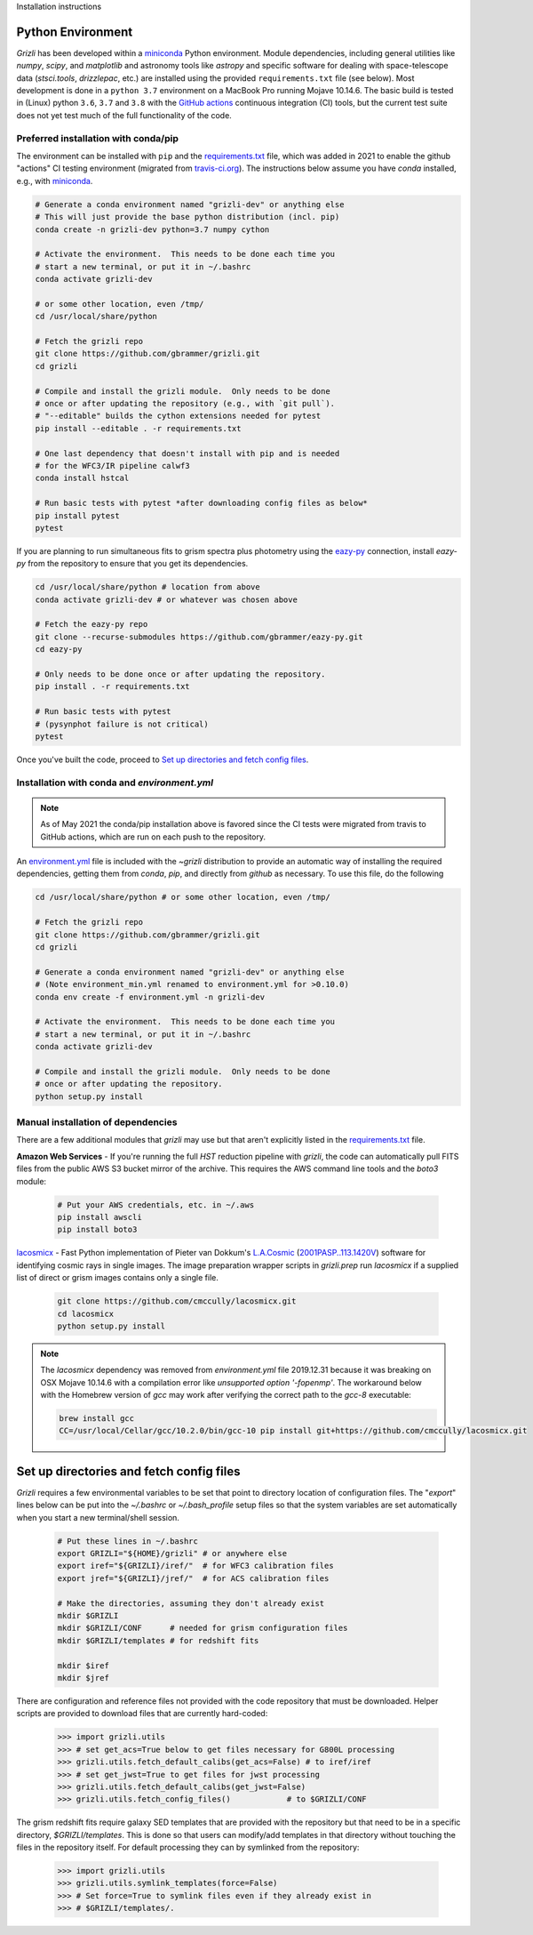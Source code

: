 Installation instructions

Python Environment
------------------

`Grizli` has been developed within a `miniconda
<https://docs.conda.io/en/latest/miniconda.html>`_ Python environment. Module
dependencies, including general utilities like `numpy`, `scipy`, and
`matplotlib` and astronomy tools like `astropy` and specific software for
dealing with space-telescope data (`stsci.tools`, `drizzlepac`, etc.) are
installed using the provided ``requirements.txt`` file (see below). Most
development is done in a ``python 3.7`` environment on a MacBook Pro running
Mojave 10.14.6.  The basic build is tested in (Linux) python ``3.6``,
``3.7`` and ``3.8`` with the `GitHub actions <https://github.com/gbrammer/grizli/actions>`_ continuous integration (CI)
tools, but the current test suite does not yet test much of the full
functionality of the code.

Preferred installation with conda/pip
~~~~~~~~~~~~~~~~~~~~~~~~~~~~~~~~~~~~~
The environment can be installed with ``pip`` and the `requirements.txt <https://github.com/gbrammer/grizli/blob/master/requirements.txt>`_ file, which was added in 2021 to enable the github "actions" CI testing environment (migrated from `travis-ci.org <https://travis-ci.org>`_).  The instructions below assume you have `conda` installed, e.g., with `miniconda
<https://docs.conda.io/en/latest/miniconda.html>`_. 

.. code:: bash
    
    # Generate a conda environment named "grizli-dev" or anything else
    # This will just provide the base python distribution (incl. pip)
    conda create -n grizli-dev python=3.7 numpy cython
            
    # Activate the environment.  This needs to be done each time you 
    # start a new terminal, or put it in ~/.bashrc
    conda activate grizli-dev

    # or some other location, even /tmp/
    cd /usr/local/share/python 

    # Fetch the grizli repo
    git clone https://github.com/gbrammer/grizli.git
    cd grizli
        
    # Compile and install the grizli module.  Only needs to be done
    # once or after updating the repository (e.g., with `git pull`).
    # "--editable" builds the cython extensions needed for pytest
    pip install --editable . -r requirements.txt
    
    # One last dependency that doesn't install with pip and is needed
    # for the WFC3/IR pipeline calwf3
    conda install hstcal
    
    # Run basic tests with pytest *after downloading config files as below*
    pip install pytest
    pytest
    
If you are planning to run simultaneous fits to grism spectra plus photometry using the `eazy-py <https://github.com/gbrammer/eazy-py>`_ connection, install `eazy-py` from the repository to ensure that you get its dependencies.

.. code:: bash

    cd /usr/local/share/python # location from above
    conda activate grizli-dev # or whatever was chosen above
    
    # Fetch the eazy-py repo
    git clone --recurse-submodules https://github.com/gbrammer/eazy-py.git
    cd eazy-py
    
    # Only needs to be done once or after updating the repository.
    pip install . -r requirements.txt

    # Run basic tests with pytest
    # (pysynphot failure is not critical)
    pytest
    
Once you've built the code, proceed to `Set up directories and fetch config files`_.

Installation with conda and `environment.yml`
~~~~~~~~~~~~~~~~~~~~~~~~~~~~~~~~~~~~~~~~~~~~~

.. note:: 

    As of May 2021 the conda/pip installation above is favored since the CI
    tests were migrated from travis to GitHub actions, which are run on each
    push to the repository.

An `environment.yml <https://github.com/gbrammer/grizli/blob/master/environment.yml>`__ file is included with the `~grizli` distribution to 
provide an automatic way of installing the required dependencies, getting
them from `conda`, `pip`, and directly from `github` as necessary.  To use 
this file, do the following

.. code:: bash

    cd /usr/local/share/python # or some other location, even /tmp/

    # Fetch the grizli repo
    git clone https://github.com/gbrammer/grizli.git
    cd grizli
    
    # Generate a conda environment named "grizli-dev" or anything else
    # (Note environment_min.yml renamed to environment.yml for >0.10.0)
    conda env create -f environment.yml -n grizli-dev
            
    # Activate the environment.  This needs to be done each time you 
    # start a new terminal, or put it in ~/.bashrc
    conda activate grizli-dev
    
    # Compile and install the grizli module.  Only needs to be done
    # once or after updating the repository.
    python setup.py install 

Manual installation of dependencies
~~~~~~~~~~~~~~~~~~~~~~~~~~~~~~~~~~~

There are a few additional modules that `grizli` may use but that aren't explicitly listed in the `requirements.txt <https://github.com/gbrammer/grizli/blob/master/requirements.txt>`_ file.   

**Amazon Web Services** - If you're running the full *HST* reduction pipeline with `grizli`, the code can automatically pull FITS files from the public AWS S3 bucket mirror of the archive. This requires the AWS command line tools and the `boto3` module:

    .. code:: bash

        # Put your AWS credentials, etc. in ~/.aws 
        pip install awscli
        pip install boto3    

`lacosmicx <https://github.com/cmccully/lacosmicx>`__ - Fast Python
implementation of Pieter van Dokkum's `L.A.Cosmic
<http://www.astro.yale.edu/dokkum/lacosmic/>`__ (`2001PASP..113.1420V
<http://adsabs.harvard.edu/abs/2001PASP..113.1420V>`__) software for
identifying cosmic rays in single images. The image preparation wrapper
scripts in `grizli.prep` run `lacosmicx` if a supplied list of direct or grism
images contains only a single file.

    .. code:: bash

        git clone https://github.com/cmccully/lacosmicx.git
        cd lacosmicx
        python setup.py install

.. note::
    
    The `lacosmicx` dependency was removed from `environment.yml` file
    2019.12.31 because it was breaking on OSX Mojave 10.14.6 with a
    compilation error like `unsupported option '-fopenmp'`. The workaround
    below with the Homebrew version of `gcc` may work after verifying the
    correct path to the `gcc-8` executable:
    
    .. code:: bash
        
        brew install gcc
        CC=/usr/local/Cellar/gcc/10.2.0/bin/gcc-10 pip install git+https://github.com/cmccully/lacosmicx.git


Set up directories and fetch config files
-----------------------------------------
`Grizli` requires a few environmental variables to be set that point to
directory location of configuration files. The "`export`" lines below can be
put into the *~/.bashrc* or *~/.bash_profile* setup files so that the system
variables are set automatically when you start a new terminal/shell session.

    .. code:: bash
        
        # Put these lines in ~/.bashrc
        export GRIZLI="${HOME}/grizli" # or anywhere else
        export iref="${GRIZLI}/iref/"  # for WFC3 calibration files
        export jref="${GRIZLI}/jref/"  # for ACS calibration files
        
        # Make the directories, assuming they don't already exist
        mkdir $GRIZLI
        mkdir $GRIZLI/CONF      # needed for grism configuration files
        mkdir $GRIZLI/templates # for redshift fits
        
        mkdir $iref
        mkdir $jref

There are configuration and reference files not provided with the code
repository that must be downloaded. Helper scripts are provided to download
files that are currently hard-coded:
    
    .. code:: python
    
        >>> import grizli.utils
        >>> # set get_acs=True below to get files necessary for G800L processing
        >>> grizli.utils.fetch_default_calibs(get_acs=False) # to iref/iref
        >>> # set get_jwst=True to get files for jwst processing
        >>> grizli.utils.fetch_default_calibs(get_jwst=False) 
        >>> grizli.utils.fetch_config_files()            # to $GRIZLI/CONF
    
The grism redshift fits require galaxy SED templates that are provided with
the repository but that need to be in a specific directory,
`$GRIZLI/templates`. This is done so that users can modify/add templates in
that directory without touching the files in the repository itself. For
default processing they can by symlinked from the repository:

    .. code:: python

        >>> import grizli.utils
        >>> grizli.utils.symlink_templates(force=False)
        >>> # Set force=True to symlink files even if they already exist in 
        >>> # $GRIZLI/templates/.




